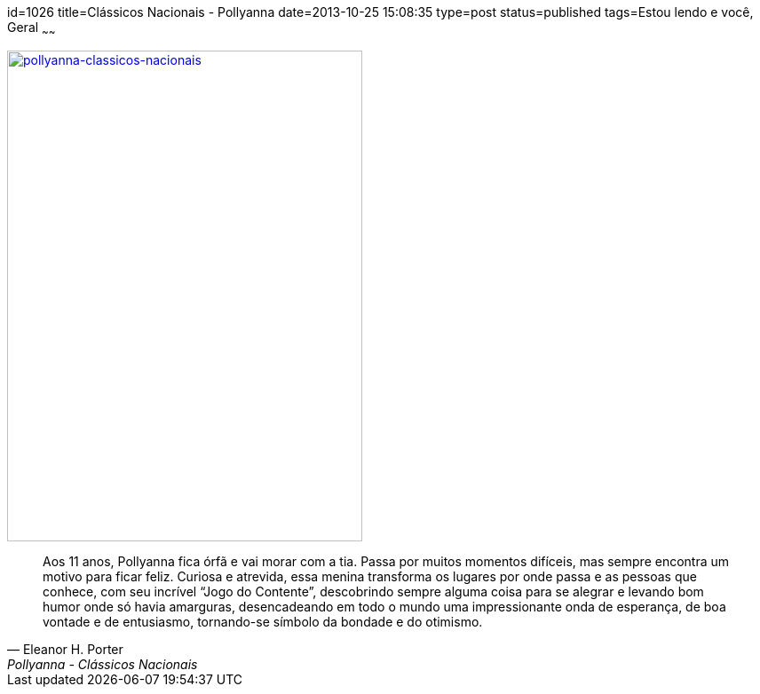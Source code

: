 id=1026
title=Clássicos Nacionais - Pollyanna 
date=2013-10-25 15:08:35
type=post
status=published
tags=Estou lendo e você, Geral
~~~~~~

image::pollyanna-classicos-nacionais.jpg["pollyanna-classicos-nacionais", link="https://editoraibep.com.br/livros-buscar-detalhe/?id=84", width=400, height=553]

[quote, "Eleanor H. Porter", Pollyanna - Clássicos Nacionais]
____
Aos 11 anos, Pollyanna fica órfã e vai morar com a tia. Passa por muitos momentos difíceis, mas sempre encontra um motivo para ficar feliz. 
Curiosa e atrevida, essa menina transforma os lugares por onde passa e as pessoas que conhece, com seu incrível “Jogo do Contente”, 
descobrindo sempre alguma coisa para se alegrar e levando bom humor onde só havia amarguras, desencadeando em todo o mundo uma impressionante onda de esperança, 
de boa vontade e de entusiasmo, tornando-se símbolo da bondade e do otimismo.
____
